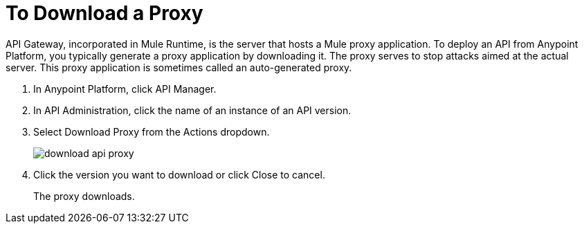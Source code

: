 = To Download a Proxy

API Gateway, incorporated in Mule Runtime, is the server that hosts a Mule proxy application. To deploy an API from Anypoint Platform, you typically generate a proxy application by downloading it. The proxy serves to stop attacks aimed at the actual server. This proxy application is sometimes called an auto-generated proxy.

. In Anypoint Platform, click API Manager.
. In API Administration, click the name of an instance of an API version.
+
. Select Download Proxy from the Actions dropdown.
+
image::download-api-proxy.png[]
+
// when Mule 4 is released, will this dialog list it, or will u download some other way?
+
. Click the version you want to download or click Close to cancel.
+
The proxy downloads.
